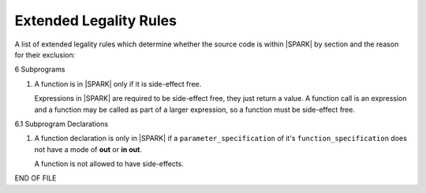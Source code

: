 Extended Legality Rules
=======================

A list of extended legality rules which determine whether the source
code is within |SPARK| by section and the reason for their exclusion:


6 Subprograms

#. A function is in |SPARK| only if it is side-effect free.

   Expressions in |SPARK| are required to be side-effect free, they
   just return a value.  A function call is an expression and a
   function may be called as part of a larger expression, so a
   function must be side-effect free.

6.1 Subprogram Declarations

#. A function declaration is only in |SPARK| if a
   ``parameter_specification`` of it's ``function_specification`` does
   not have a mode of **out** or **in out**.

   A function is not allowed to have side-effects.

END OF FILE
